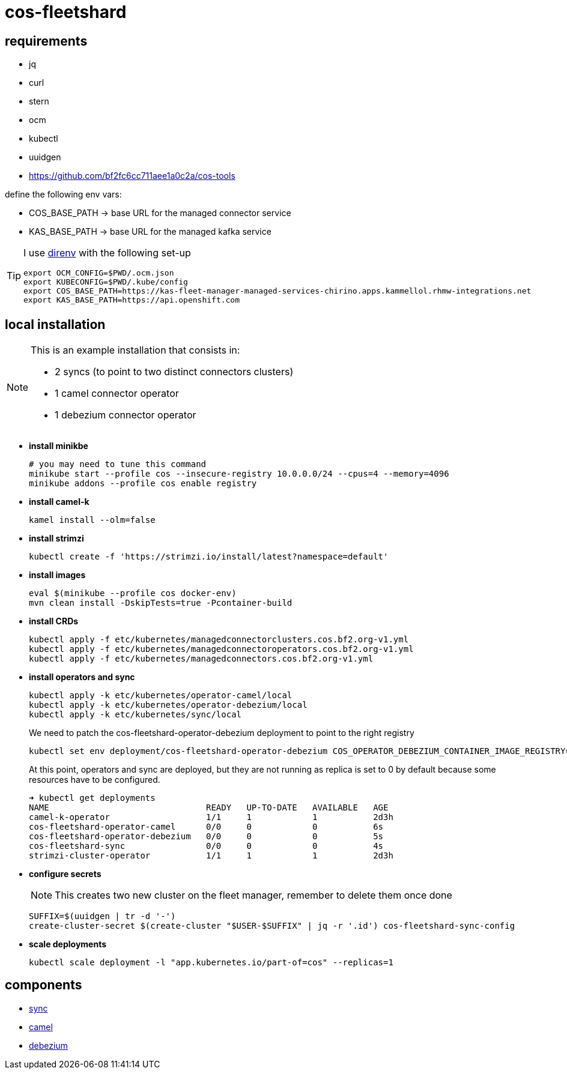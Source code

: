 = cos-fleetshard

== requirements

* jq
* curl
* stern
* ocm
* kubectl
* uuidgen
* https://github.com/bf2fc6cc711aee1a0c2a/cos-tools

define the following env vars:

* COS_BASE_PATH -> base URL for the managed connector service
* KAS_BASE_PATH -> base URL for the managed kafka service


[TIP]
====
I use https://direnv.net[direnv] with the following set-up

[source,shell]
----
export OCM_CONFIG=$PWD/.ocm.json
export KUBECONFIG=$PWD/.kube/config
export COS_BASE_PATH=https://kas-fleet-manager-managed-services-chirino.apps.kammellol.rhmw-integrations.net
export KAS_BASE_PATH=https://api.openshift.com
----
====

== local installation

[NOTE]
====
This is an example installation that consists in:

- 2 syncs (to point to two distinct connectors clusters)
- 1 camel connector operator
- 1 debezium connector operator
====

* *install minikbe*
+
[source,shell]
----
# you may need to tune this command
minikube start --profile cos --insecure-registry 10.0.0.0/24 --cpus=4 --memory=4096
minikube addons --profile cos enable registry
----

* *install camel-k*
+
[source,shell]
----
kamel install --olm=false
----

* *install strimzi*
+
[source,shell]
----
kubectl create -f 'https://strimzi.io/install/latest?namespace=default'
----


* *install images*
+
[source,shell]
----
eval $(minikube --profile cos docker-env)
mvn clean install -DskipTests=true -Pcontainer-build
----

* *install CRDs*
+
[source,shell]
----
kubectl apply -f etc/kubernetes/managedconnectorclusters.cos.bf2.org-v1.yml
kubectl apply -f etc/kubernetes/managedconnectoroperators.cos.bf2.org-v1.yml
kubectl apply -f etc/kubernetes/managedconnectors.cos.bf2.org-v1.yml
----

* *install operators and sync*
+
[source,shell]
----
kubectl apply -k etc/kubernetes/operator-camel/local
kubectl apply -k etc/kubernetes/operator-debezium/local
kubectl apply -k etc/kubernetes/sync/local
----
+
We need to patch the cos-fleetshard-operator-debezium deployment to point to the right registry
+
[source,shell]
----
kubectl set env deployment/cos-fleetshard-operator-debezium COS_OPERATOR_DEBEZIUM_CONTAINER_IMAGE_REGISTRY=$(kubectl get svc registry -n kube-system -o=jsonpath='{.spec.clusterIP}')
----
+
At this point, operators and sync are deployed, but they are not running as replica is set to 0 by default because some resources have to be configured.
+
[source,shell]
----
➜ kubectl get deployments
NAME                               READY   UP-TO-DATE   AVAILABLE   AGE
camel-k-operator                   1/1     1            1           2d3h
cos-fleetshard-operator-camel      0/0     0            0           6s
cos-fleetshard-operator-debezium   0/0     0            0           5s
cos-fleetshard-sync                0/0     0            0           4s
strimzi-cluster-operator           1/1     1            1           2d3h
----
+
* *configure secrets*
+
[NOTE]
====
This creates two new cluster on the fleet manager, remember to delete them once done
====
+
[source,shell]
----
SUFFIX=$(uuidgen | tr -d '-')
create-cluster-secret $(create-cluster "$USER-$SUFFIX" | jq -r '.id') cos-fleetshard-sync-config
----
+
* *scale deployments*
+
[source,shell]
----
kubectl scale deployment -l "app.kubernetes.io/part-of=cos" --replicas=1
----

== components

- link:cos-fleetshard-sync/README.adoc[sync]
- link:cos-fleetshard-operator-camel/README.adoc[camel]
- link:cos-fleetshard-operator-debezium/README.adoc[debezium]
